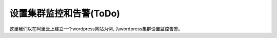 设置集群监控和告警(ToDo)
================================================
这里我们以在阿里云上建立一个wordpress网站为例, 为wordpress集群设置监控告警。

